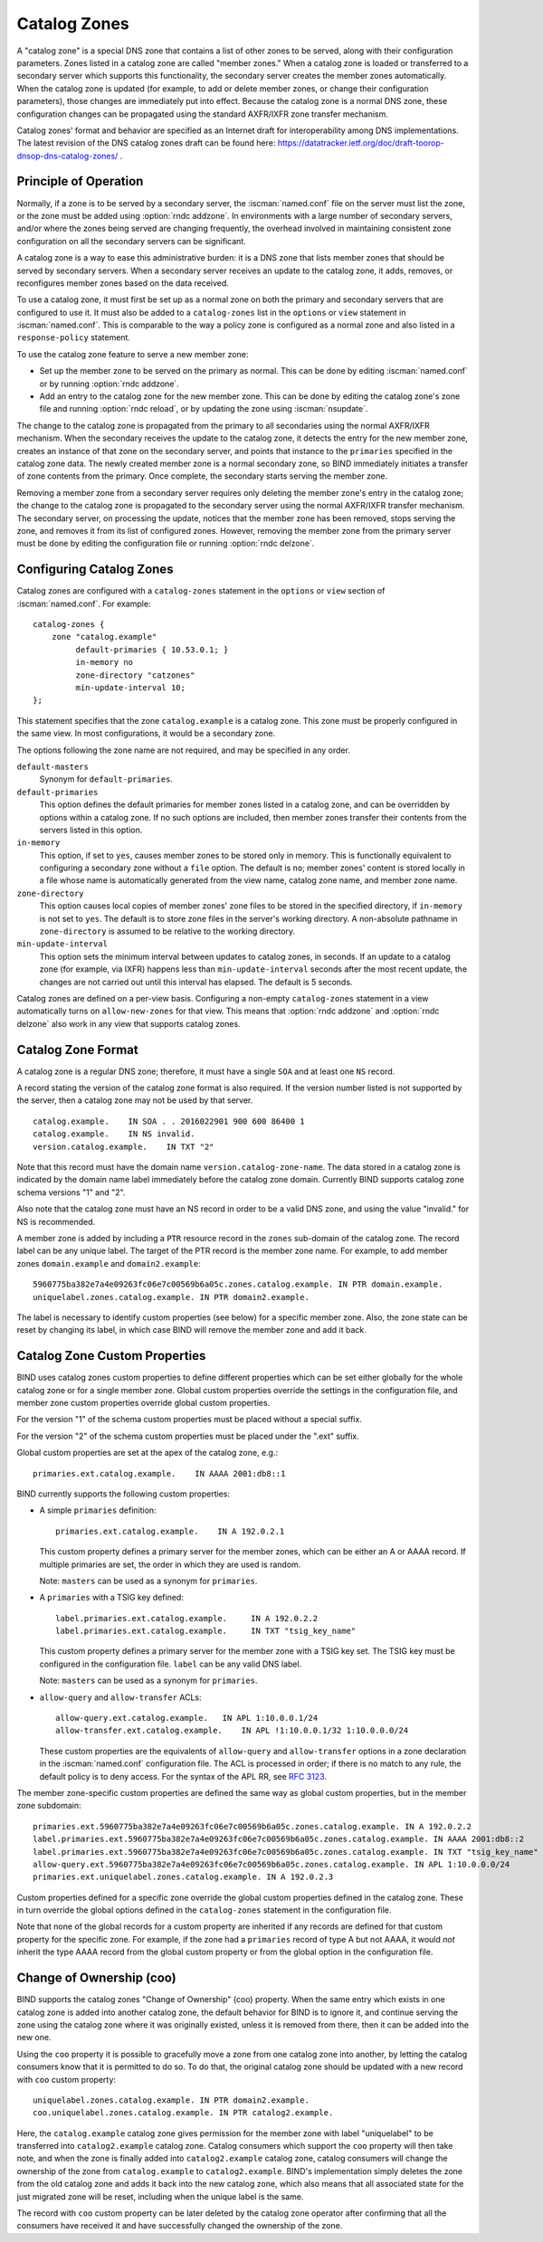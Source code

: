 .. Copyright (C) Internet Systems Consortium, Inc. ("ISC")
..
.. SPDX-License-Identifier: MPL-2.0
..
.. This Source Code Form is subject to the terms of the Mozilla Public
.. License, v. 2.0.  If a copy of the MPL was not distributed with this
.. file, you can obtain one at https://mozilla.org/MPL/2.0/.
..
.. See the COPYRIGHT file distributed with this work for additional
.. information regarding copyright ownership.

.. _catz-info:

Catalog Zones
-------------

A "catalog zone" is a special DNS zone that contains a list of other
zones to be served, along with their configuration parameters. Zones
listed in a catalog zone are called "member zones." When a catalog zone
is loaded or transferred to a secondary server which supports this
functionality, the secondary server creates the member zones
automatically. When the catalog zone is updated (for example, to add or
delete member zones, or change their configuration parameters), those
changes are immediately put into effect. Because the catalog zone is a
normal DNS zone, these configuration changes can be propagated using the
standard AXFR/IXFR zone transfer mechanism.

Catalog zones' format and behavior are specified as an Internet draft
for interoperability among DNS implementations. The
latest revision of the DNS catalog zones draft can be found here:
https://datatracker.ietf.org/doc/draft-toorop-dnsop-dns-catalog-zones/ .

Principle of Operation
~~~~~~~~~~~~~~~~~~~~~~

Normally, if a zone is to be served by a secondary server, the
:iscman:`named.conf` file on the server must list the zone, or the zone must
be added using :option:`rndc addzone`. In environments with a large number of
secondary servers, and/or where the zones being served are changing
frequently, the overhead involved in maintaining consistent zone
configuration on all the secondary servers can be significant.

A catalog zone is a way to ease this administrative burden: it is a DNS
zone that lists member zones that should be served by secondary servers.
When a secondary server receives an update to the catalog zone, it adds,
removes, or reconfigures member zones based on the data received.

To use a catalog zone, it must first be set up as a normal zone on both the
primary and secondary servers that are configured to use it. It
must also be added to a ``catalog-zones`` list in the ``options`` or
``view`` statement in :iscman:`named.conf`. This is comparable to the way a
policy zone is configured as a normal zone and also listed in a
``response-policy`` statement.

To use the catalog zone feature to serve a new member zone:

-  Set up the member zone to be served on the primary as normal. This
   can be done by editing :iscman:`named.conf` or by running
   :option:`rndc addzone`.

-  Add an entry to the catalog zone for the new member zone. This can
   be done by editing the catalog zone's zone file and running
   :option:`rndc reload`, or by updating the zone using :iscman:`nsupdate`.

The change to the catalog zone is propagated from the primary to all
secondaries using the normal AXFR/IXFR mechanism. When the secondary receives the
update to the catalog zone, it detects the entry for the new member
zone, creates an instance of that zone on the secondary server, and points
that instance to the ``primaries`` specified in the catalog zone data. The
newly created member zone is a normal secondary zone, so BIND
immediately initiates a transfer of zone contents from the primary. Once
complete, the secondary starts serving the member zone.

Removing a member zone from a secondary server requires only
deleting the member zone's entry in the catalog zone; the change to the
catalog zone is propagated to the secondary server using the normal
AXFR/IXFR transfer mechanism. The secondary server, on processing the
update, notices that the member zone has been removed, stops
serving the zone, and removes it from its list of configured zones.
However, removing the member zone from the primary server must be done
by editing the configuration file or running
:option:`rndc delzone`.

Configuring Catalog Zones
~~~~~~~~~~~~~~~~~~~~~~~~~

Catalog zones are configured with a ``catalog-zones`` statement in the
``options`` or ``view`` section of :iscman:`named.conf`. For example:

::

   catalog-zones {
       zone "catalog.example"
            default-primaries { 10.53.0.1; }
            in-memory no
            zone-directory "catzones"
            min-update-interval 10;
   };

This statement specifies that the zone ``catalog.example`` is a catalog
zone. This zone must be properly configured in the same view. In most
configurations, it would be a secondary zone.

The options following the zone name are not required, and may be
specified in any order.

``default-masters``
   Synonym for ``default-primaries``.

``default-primaries``
   This option defines the default primaries for member
   zones listed in a catalog zone, and can be overridden by options within
   a catalog zone. If no such options are included, then member zones
   transfer their contents from the servers listed in this option.

``in-memory``
   This option, if set to ``yes``, causes member zones to be
   stored only in memory. This is functionally equivalent to configuring a
   secondary zone without a ``file`` option. The default is ``no``; member
   zones' content is stored locally in a file whose name is
   automatically generated from the view name, catalog zone name, and
   member zone name.

``zone-directory``
   This option causes local copies of member zones' zone files to be
   stored in the specified directory, if ``in-memory`` is not set to
   ``yes``. The default is to store zone files in the server's working
   directory. A non-absolute pathname in ``zone-directory`` is assumed
   to be relative to the working directory.

``min-update-interval``
   This option sets the minimum interval between updates to catalog
   zones, in seconds. If an update to a catalog zone (for example, via
   IXFR) happens less than ``min-update-interval`` seconds after the
   most recent update, the changes are not carried out until this
   interval has elapsed. The default is 5 seconds.

Catalog zones are defined on a per-view basis. Configuring a non-empty
``catalog-zones`` statement in a view automatically turns on
``allow-new-zones`` for that view. This means that :option:`rndc addzone`
and :option:`rndc delzone` also work in any view that supports catalog
zones.

Catalog Zone Format
~~~~~~~~~~~~~~~~~~~

A catalog zone is a regular DNS zone; therefore, it must have a single
``SOA`` and at least one ``NS`` record.

A record stating the version of the catalog zone format is also
required. If the version number listed is not supported by the server,
then a catalog zone may not be used by that server.

::

   catalog.example.    IN SOA . . 2016022901 900 600 86400 1
   catalog.example.    IN NS invalid.
   version.catalog.example.    IN TXT "2"

Note that this record must have the domain name
``version.catalog-zone-name``. The data
stored in a catalog zone is indicated by the domain name label
immediately before the catalog zone domain. Currently BIND supports catalog zone
schema versions "1" and "2".

Also note that the catalog zone must have an NS record in order to be a valid
DNS zone, and using the value "invalid." for NS is recommended.

A member zone is added by including a ``PTR`` resource record in the
``zones`` sub-domain of the catalog zone. The record label can be any unique label.
The target of the PTR record is the member zone name. For example, to add member zones
``domain.example`` and ``domain2.example``:

::

   5960775ba382e7a4e09263fc06e7c00569b6a05c.zones.catalog.example. IN PTR domain.example.
   uniquelabel.zones.catalog.example. IN PTR domain2.example.

The label is necessary to identify custom properties (see below) for a specific member zone.
Also, the zone state can be reset by changing its label, in which case BIND will remove
the member zone and add it back.

Catalog Zone Custom Properties
~~~~~~~~~~~~~~~~~~~~~~~~~~~~~~

BIND uses catalog zones custom properties to define different properties which
can be set either globally for the whole catalog
zone or for a single member zone. Global custom properties override the settings
in the configuration file, and member zone custom properties override global
custom properties.

For the version "1" of the schema custom properties must be placed without a special suffix.

For the version "2" of the schema custom properties must be placed under the ".ext" suffix.

Global custom properties are set at the apex of the catalog zone, e.g.:

::

    primaries.ext.catalog.example.    IN AAAA 2001:db8::1

BIND currently supports the following custom properties:

-  A simple ``primaries`` definition:

   ::

           primaries.ext.catalog.example.    IN A 192.0.2.1


   This custom property defines a primary server for the member zones, which can be
   either an A or AAAA record. If multiple primaries are set, the order in
   which they are used is random.

   Note: ``masters`` can be used as a synonym for ``primaries``.

-  A ``primaries`` with a TSIG key defined:

   ::

               label.primaries.ext.catalog.example.     IN A 192.0.2.2
               label.primaries.ext.catalog.example.     IN TXT "tsig_key_name"


   This custom property defines a primary server for the member zone with a TSIG
   key set. The TSIG key must be configured in the configuration file.
   ``label`` can be any valid DNS label.

   Note: ``masters`` can be used as a synonym for ``primaries``.

-  ``allow-query`` and ``allow-transfer`` ACLs:

   ::

               allow-query.ext.catalog.example.   IN APL 1:10.0.0.1/24
               allow-transfer.ext.catalog.example.    IN APL !1:10.0.0.1/32 1:10.0.0.0/24


   These custom properties are the equivalents of ``allow-query`` and
   ``allow-transfer`` options in a zone declaration in the :iscman:`named.conf`
   configuration file. The ACL is processed in order; if there is no
   match to any rule, the default policy is to deny access. For the
   syntax of the APL RR, see :rfc:`3123`.

The member zone-specific custom properties are defined the same way as global
custom properties, but in the member zone subdomain:

::

   primaries.ext.5960775ba382e7a4e09263fc06e7c00569b6a05c.zones.catalog.example. IN A 192.0.2.2
   label.primaries.ext.5960775ba382e7a4e09263fc06e7c00569b6a05c.zones.catalog.example. IN AAAA 2001:db8::2
   label.primaries.ext.5960775ba382e7a4e09263fc06e7c00569b6a05c.zones.catalog.example. IN TXT "tsig_key_name"
   allow-query.ext.5960775ba382e7a4e09263fc06e7c00569b6a05c.zones.catalog.example. IN APL 1:10.0.0.0/24
   primaries.ext.uniquelabel.zones.catalog.example. IN A 192.0.2.3

Custom properties defined for a specific zone override the
global custom properties defined in the catalog zone. These in turn override the
global options defined in the ``catalog-zones`` statement in the
configuration file.

Note that none of the global records for a custom property are inherited if any
records are defined for that custom property for the specific zone. For example,
if the zone had a ``primaries`` record of type A but not AAAA, it
would *not* inherit the type AAAA record from the global custom property
or from the global option in the configuration file.

Change of Ownership (coo)
~~~~~~~~~~~~~~~~~~~~~~~~~

BIND supports the catalog zones "Change of Ownership" (coo) property. When the
same entry which exists in one catalog zone is added into another catalog zone,
the default behavior for BIND is to ignore it, and continue serving the zone
using the catalog zone where it was originally existed, unless it is removed
from there, then it can be added into the new one.

Using the ``coo`` property it is possible to gracefully move a zone from one
catalog zone into another, by letting the catalog consumers know that it is
permitted to do so. To do that, the original catalog zone should be updated with
a new record with ``coo`` custom property:

::

   uniquelabel.zones.catalog.example. IN PTR domain2.example.
   coo.uniquelabel.zones.catalog.example. IN PTR catalog2.example.

Here, the ``catalog.example`` catalog zone gives permission for the member zone
with label "uniquelabel" to be transferred into ``catalog2.example`` catalog
zone. Catalog consumers which support the ``coo`` property will then take note,
and when the zone is finally added into ``catalog2.example`` catalog zone,
catalog consumers will change the ownership of the zone from ``catalog.example``
to ``catalog2.example``. BIND's implementation simply deletes the zone from the
old catalog zone and adds it back into the new catalog zone, which also means
that all associated state for the just migrated zone will be reset, including
when the unique label is the same.

The record with ``coo`` custom property can be later deleted by the
catalog zone operator after confirming that all the consumers have received
it and have successfully changed the ownership of the zone.
